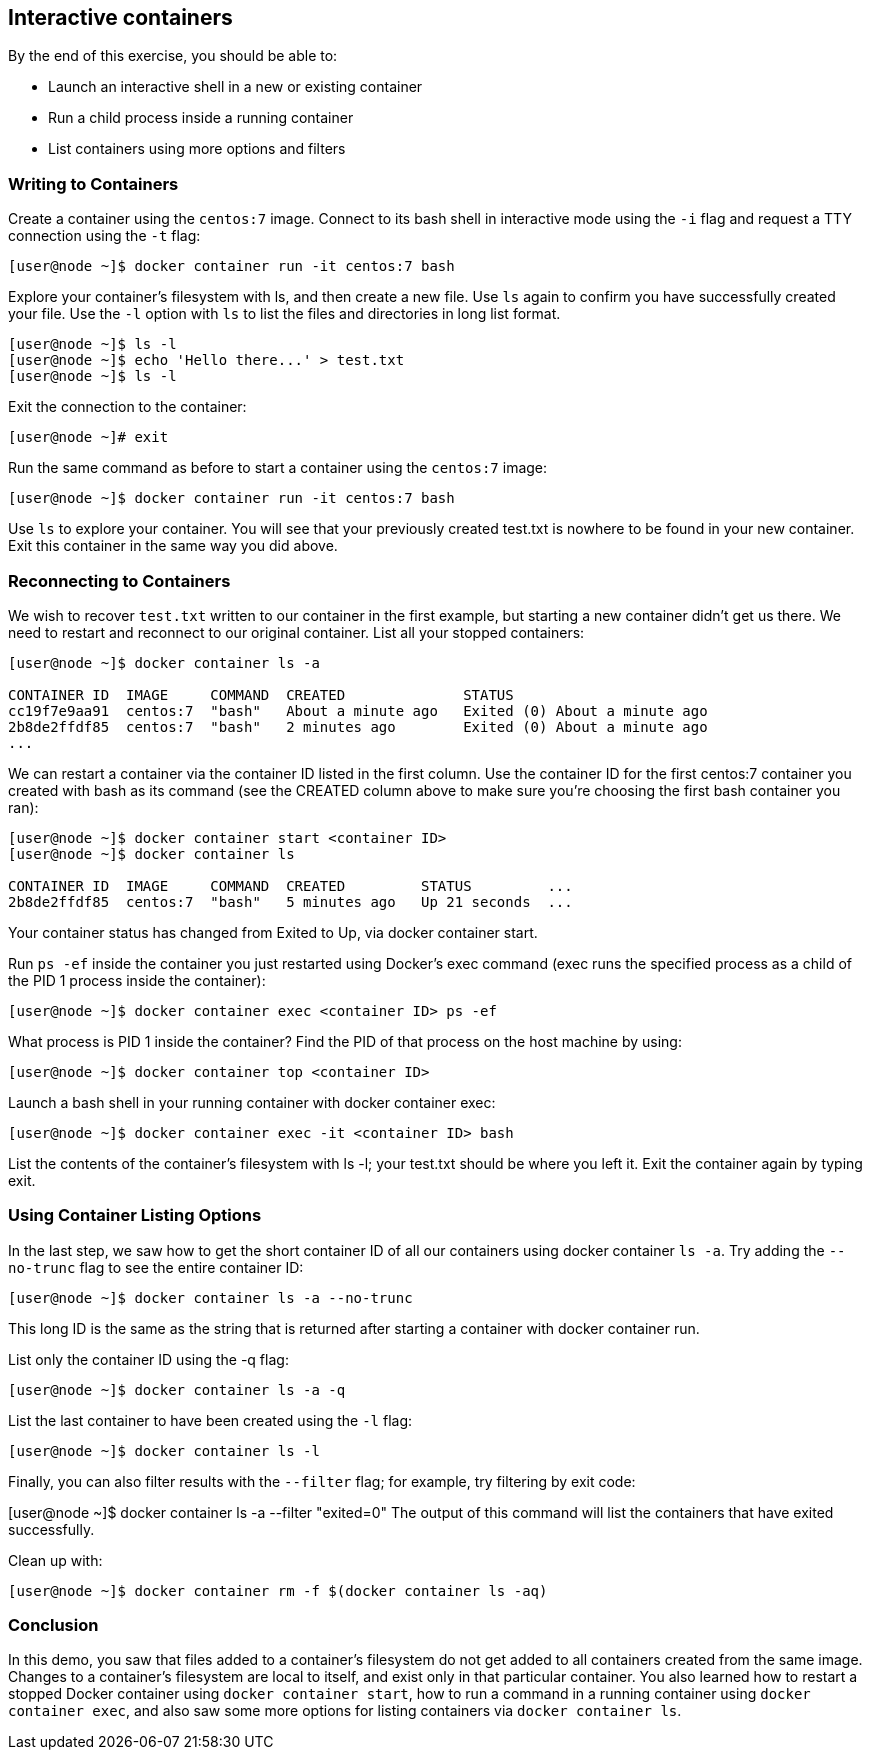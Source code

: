 == Interactive containers
By the end of this exercise, you should be able to:

* Launch an interactive shell in a new or existing container
* Run a child process inside a running container
* List containers using more options and filters

=== Writing to Containers
Create a container using the `centos:7` image. Connect to its bash shell in interactive mode using the `-i` flag and request a TTY connection using the `-t` flag:

[source, shell]
----
[user@node ~]$ docker container run -it centos:7 bash
----
Explore your container's filesystem with ls, and then create a new file. Use `ls` again to confirm you have successfully created your file. Use the `-l` option with `ls` to list the files and directories in long list format.

[source, shell]
----
[user@node ~]$ ls -l
[user@node ~]$ echo 'Hello there...' > test.txt
[user@node ~]$ ls -l
----
Exit the connection to the container:

[source, shell]
----
[user@node ~]# exit
----
Run the same command as before to start a container using the `centos:7` image:

[source, shell]
----
[user@node ~]$ docker container run -it centos:7 bash
----
Use `ls` to explore your container. You will see that your previously created test.txt is nowhere to be found in your new container. Exit this container in the same way you did above.

=== Reconnecting to Containers
We wish to recover `test.txt` written to our container in the first example, but starting a new container didn't get us there. We need to restart and reconnect to our original container. List all your stopped containers:

[source, shell]
----
[user@node ~]$ docker container ls -a

CONTAINER ID  IMAGE     COMMAND  CREATED              STATUS                       
cc19f7e9aa91  centos:7  "bash"   About a minute ago   Exited (0) About a minute ago
2b8de2ffdf85  centos:7  "bash"   2 minutes ago        Exited (0) About a minute ago
...
----
We can restart a container via the container ID listed in the first column. Use the container ID for the first centos:7 container you created with bash as its command (see the CREATED column above to make sure you're choosing the first bash container you ran):

[source, shell]
----
[user@node ~]$ docker container start <container ID>
[user@node ~]$ docker container ls

CONTAINER ID  IMAGE     COMMAND  CREATED         STATUS         ...
2b8de2ffdf85  centos:7  "bash"   5 minutes ago   Up 21 seconds  ...
----
Your container status has changed from Exited to Up, via docker container start.

Run `ps -ef` inside the container you just restarted using Docker's exec command (exec runs the specified process as a child of the PID 1 process inside the container):

[source, shell]
----
[user@node ~]$ docker container exec <container ID> ps -ef
----
What process is PID 1 inside the container? Find the PID of that process on the host machine by using:

[source, shell]
----
[user@node ~]$ docker container top <container ID>
----
Launch a bash shell in your running container with docker container exec:

[source, shell]
----
[user@node ~]$ docker container exec -it <container ID> bash
----
List the contents of the container's filesystem with ls -l; your test.txt should be where you left it. Exit the container again by typing exit.

=== Using Container Listing Options
In the last step, we saw how to get the short container ID of all our containers using docker container `ls -a`. Try adding the `--no-trunc` flag to see the entire container ID:

[source, shell]
----
[user@node ~]$ docker container ls -a --no-trunc
----
This long ID is the same as the string that is returned after starting a container with docker container run.

List only the container ID using the -q flag:

[source, shell]
----
[user@node ~]$ docker container ls -a -q
----
List the last container to have been created using the `-l` flag:

[source, shell]
----
[user@node ~]$ docker container ls -l
----
Finally, you can also filter results with the `--filter` flag; for example, try filtering by exit code:

[user@node ~]$ docker container ls -a --filter "exited=0"
The output of this command will list the containers that have exited successfully.

Clean up with:
[source, shell]
----
[user@node ~]$ docker container rm -f $(docker container ls -aq)
----

=== Conclusion
In this demo, you saw that files added to a container's filesystem do not get added to all containers created from the same image. Changes to a container's filesystem are local to itself, and exist only in that particular container. You also learned how to restart a stopped Docker container using `docker container start`, how to run a command in a running container using `docker container exec`, and also saw some more options for listing containers via `docker container ls`.